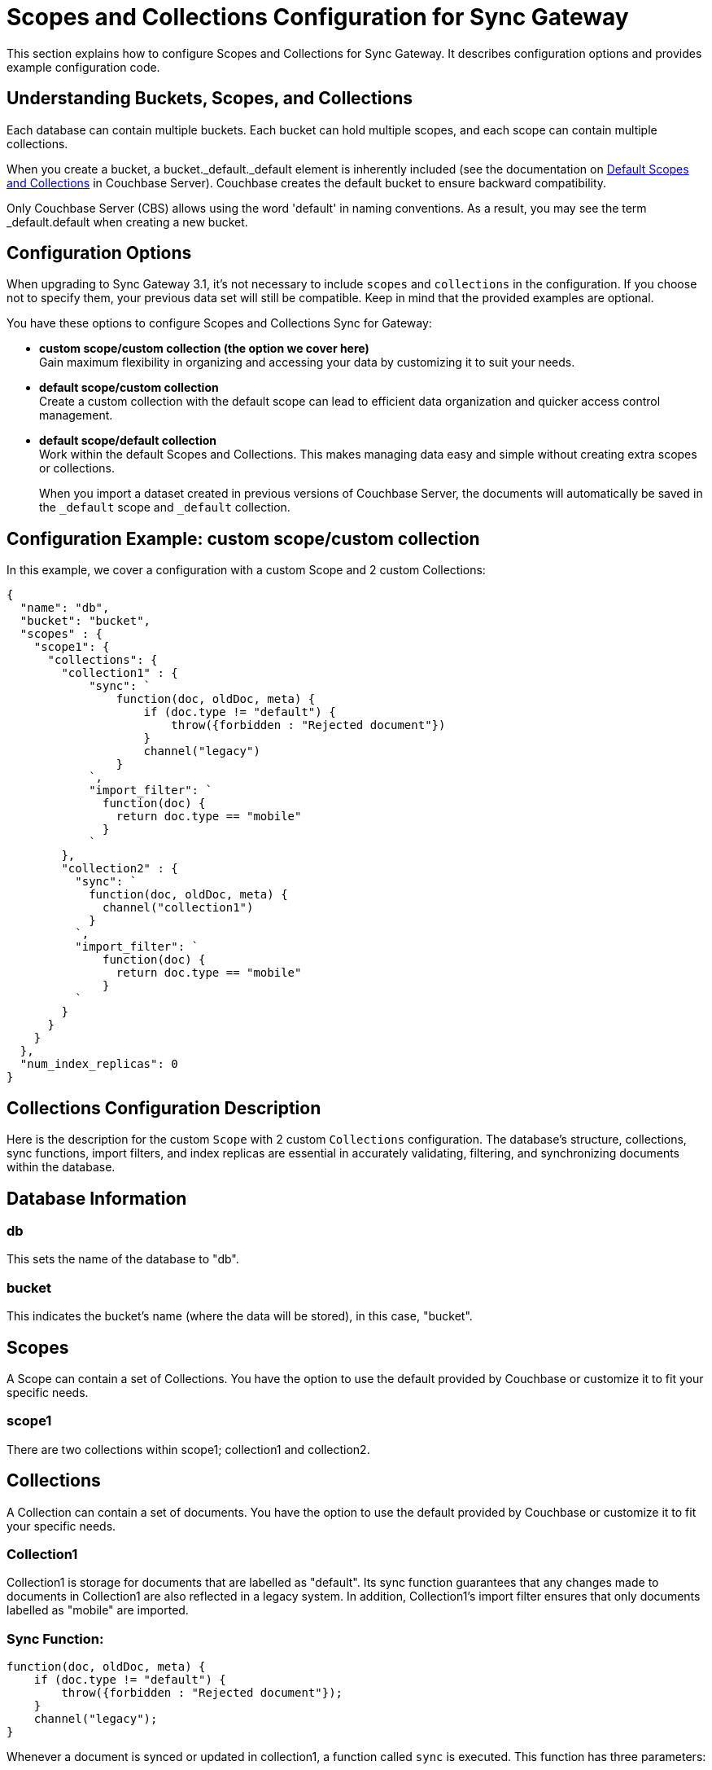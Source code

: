 = Scopes and Collections Configuration for Sync Gateway
:page-aliases: learn/scopes-and-collections-config.adoc
ifdef::show_edition[:page-edition: {release}]
ifdef::prerelease[:page-status: {prerelease}]
:page-role:
:page-content: conceptual
:description: pass:q[Configure Scopes and Collections for Sync Gateway - Examples with descriptions.]

This section explains how to configure Scopes and Collections for Sync Gateway. 
It describes configuration options and provides example configuration code.

== Understanding Buckets, Scopes, and Collections
Each database can contain multiple buckets. 
Each bucket can hold multiple scopes, and each scope can contain multiple collections.

When you create a bucket, a bucket._default._default element is inherently included (see the documentation on xref:server:learn:data/scopes-and-collections.adoc#default-scope-and-collection[Default Scopes and Collections] in Couchbase Server). 
Couchbase creates the default bucket to ensure backward compatibility.

Only Couchbase Server (CBS) allows using the word 'default' in naming conventions. 
As a result, you may see the term _default.default when creating a new bucket.

== Configuration Options

When upgrading to Sync Gateway 3.1, it's not necessary to include `scopes` and `collections` in the configuration. 
If you choose not to specify them, your previous data set will still be compatible. 
Keep in mind that the provided examples are optional.

You have these options to configure Scopes and Collections Sync for Gateway:

* *custom scope/custom collection (the option we cover here)* +
Gain maximum flexibility in organizing and accessing your data by customizing it to suit your needs.

* *default scope/custom collection* +
Create a custom collection with the default scope can lead to efficient data organization and quicker access control management.

* *default scope/default collection* +
Work within the default Scopes and Collections. 
This makes managing data easy and simple without creating extra scopes or collections. 
+

When you import a dataset created in previous versions of Couchbase Server, the documents will automatically be saved in the `_default` scope and `_default` collection.

== Configuration Example: custom scope/custom collection

In this example, we cover a configuration with a custom Scope and 2 custom Collections:

[source,javascript]
----
{
  "name": "db",
  "bucket": "bucket",
  "scopes" : {
    "scope1": {
      "collections": {
        "collection1" : {
            "sync": `
                function(doc, oldDoc, meta) {
                    if (doc.type != "default") {
                        throw({forbidden : "Rejected document"})
                    }
                    channel("legacy")
                }
            `,
            "import_filter": `
              function(doc) {
                return doc.type == "mobile"
              }
            `
        },
        "collection2" : {
          "sync": `
            function(doc, oldDoc, meta) {
              channel("collection1")
            }
          `,
          "import_filter": `
              function(doc) {
                return doc.type == "mobile"
              }
          `
        }
      }
    }
  },
  "num_index_replicas": 0
}
----

== Collections Configuration Description

Here is the description for the custom `Scope` with 2 custom `Collections` configuration. 
The database's structure, collections, sync functions, import filters, and index replicas are essential in accurately validating, filtering, and synchronizing documents within the database. 

== Database Information

=== db
This sets the name of the database to "db".

=== bucket
This indicates the bucket's name (where the data will be stored), in this case, "bucket".

== Scopes
A Scope can contain a set of Collections. 
You have the option to use the default provided by Couchbase or customize it to fit your specific needs.

=== scope1
There are two collections within scope1; collection1 and collection2.

== Collections
A Collection can contain a set of documents. 
You have the option to use the default provided by Couchbase or customize it to fit your specific needs.

=== Collection1
Collection1 is storage for documents that are labelled as "default". 
Its sync function guarantees that any changes made to documents in Collection1 are also reflected in a legacy system. 
In addition, Collection1's import filter ensures that only documents labelled as "mobile" are imported.

=== Sync Function:
[source,javascript]
----
function(doc, oldDoc, meta) {
    if (doc.type != "default") {
        throw({forbidden : "Rejected document"});
    }
    channel("legacy");
}
----

Whenever a document is synced or updated in collection1, a function called `sync` is executed. 
This function has three parameters:

* New document (doc)
* Existing document (oldDoc)
* Document metadata (meta)

If the type field of the document is not `default`, the function will throw an error message saying "Rejected document" and call the `channel` function with the argument "legacy".

[NOTE]
====
This code example illustrates a specific use case for sync functions. 
For more information about others, see xref:sync-function.adoc[Sync Functions].
====

=== Import Filter:
[source,javascript]
----
function(doc) {
    return doc.type == "mobile";
}
----
When importing documents into collection1, there's an import filter that checks the `type` field value to determine if a document should be imported. 
If the `type` field equals `mobile`, the filter returns true, and the document is imported.

[NOTE]
====
This code example illustrates a specific use case for import filters. 
For more information about others, see xref:import-filter.adoc[Import Filters].
====

== Collections
A Collection can contain a set of documents. 
You have the option to use the default provided by Couchbase or customize it to fit your specific needs.

=== Collection2
Collection2 is a mirror of collection1, and is storage for documents that are labelled as "default". Collectio2's import filter ensures that only documents labelled as "mobile" are imported. Any changes made to documents in collection2 are also made to collection1, and vice versa.

=== Sync Function
[source,javascript]
----
function(doc, oldDoc, meta) {
    channel("collection1");
}
----

Whenever a document is synced or updated in `collection2`, its sync function is triggered. 
This function calls the `channel` function with `collection1` as an argument, which means it will communicate with the sync function of `collection1`. 

The sync function occurs every time a document is modified, regardless of whether or not it has any significance. 
Here are the examples when it happens:

* A document within a CBS bucket is updated by a process other than Sync Gateway. 
If the auto_import feature is on, the import_filter will decide if the document is eligible for import. 
If it passes, the sync function will activate.

* A document has been copied from a Couchbase Lite client.

* A document can be created or modified by using the Sync Gateway xref:rest-api-admin.adoc[REST API].

[NOTE]
====
This code example illustrates a specific use case for sync functions. 
For more information about others, see xref:sync-function.adoc[Sync Functions].
====

=== Import Filter
[source,javascript]
----
function(doc) {
    return doc.type == "mobile";
}
----

When importing documents for `collection2`, the import filter applies the same criteria as `collection1`. 
This filter is based on the value of the `type` field and is used to filter the documents.

[NOTE]
====
This code example illustrates a specific use case for import filters. 
For more information about others, see xref:import-filter.adoc[Import Filters].
====

=== Index Replicas
[source,javascript]
----
{
    "num_index_replicas": 0
}
----

The num_index_replicas property specifies the number of replicas that should be created for each index in the database. 
In this example, database will not have any index replicas created.
